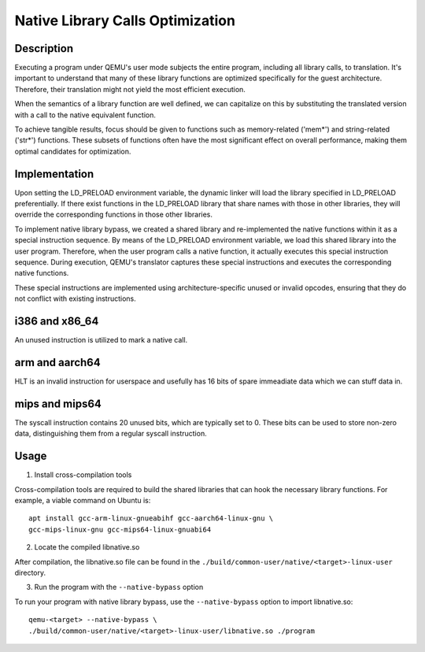 Native Library Calls Optimization
=================================

Description
-----------

Executing a program under QEMU's user mode subjects the entire
program, including all library calls, to translation. It's important
to understand that many of these library functions are optimized
specifically for the guest architecture. Therefore, their
translation might not yield the most efficient execution.

When the semantics of a library function are well defined, we can
capitalize on this by substituting the translated version with a call
to the native equivalent function.

To achieve tangible results, focus should be given to functions such
as memory-related ('mem*') and string-related ('str*') functions.
These subsets of functions often have the most significant effect
on overall performance, making them optimal candidates for
optimization.

Implementation
--------------

Upon setting the LD_PRELOAD environment variable, the dynamic linker
will load the library specified in LD_PRELOAD preferentially. If there
exist functions in the LD_PRELOAD library that share names with those
in other libraries, they will override the corresponding functions in
those other libraries.

To implement native library bypass, we created a shared library and
re-implemented the native functions within it as a special
instruction sequence. By means of the LD_PRELOAD environment
variable, we load this shared library into the user program.
Therefore, when the user program calls a native function, it actually
executes this special instruction sequence. During execution, QEMU's
translator captures these special instructions and executes the
corresponding native functions.

These special instructions are implemented using
architecture-specific unused or invalid opcodes, ensuring that they
do not conflict with existing instructions.


i386 and x86_64
---------------
An unused instruction is utilized to mark a native call.

arm and aarch64
---------------
HLT is an invalid instruction for userspace and usefully has 16
bits of spare immeadiate data which we can stuff data in.

mips and mips64
---------------
The syscall instruction contains 20 unused bits, which are typically
set to 0. These bits can be used to store non-zero data,
distinguishing them from a regular syscall instruction.

Usage
-----

1. Install cross-compilation tools

Cross-compilation tools are required to build the shared libraries
that can hook the necessary library functions. For example, a viable
command on Ubuntu is:

::

    apt install gcc-arm-linux-gnueabihf gcc-aarch64-linux-gnu \
    gcc-mips-linux-gnu gcc-mips64-linux-gnuabi64


2. Locate the compiled libnative.so

After compilation, the libnative.so file can be found in the
``./build/common-user/native/<target>-linux-user`` directory.

3. Run the program with the ``--native-bypass`` option

To run your program with native library bypass, use the
``--native-bypass`` option to import libnative.so:

::

    qemu-<target> --native-bypass \
    ./build/common-user/native/<target>-linux-user/libnative.so ./program

